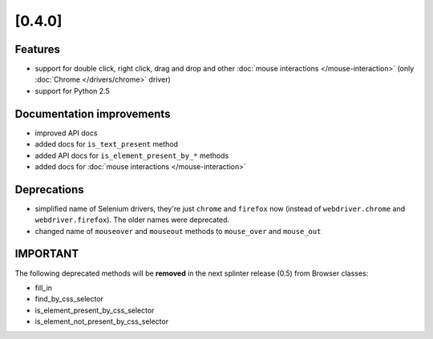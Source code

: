 .. Copyright 2012 splinter authors. All rights reserved.
   Use of this source code is governed by a BSD-style
   license that can be found in the LICENSE file.

.. meta::
    :description: New splinter features on version 0.4.
    :keywords: splinter 0.4, python, news, documentation, tutorial, web application

[0.4.0]
=======

Features
--------

- support for double click, right click, drag and drop and other :doc:`mouse interactions </mouse-interaction>`
  (only :doc:`Chrome </drivers/chrome>` driver)
- support for Python 2.5

Documentation improvements
--------------------------

- improved API docs
- added docs for ``is_text_present`` method
- added API docs for ``is_element_present_by_*`` methods
- added docs for :doc:`mouse interactions </mouse-interaction>`

Deprecations
------------

- simplified name of Selenium drivers, they're just ``chrome`` and ``firefox`` now (instead
  of ``webdriver.chrome`` and ``webdriver.firefox``). The older names were deprecated.
- changed name of ``mouseover`` and ``mouseout`` methods to ``mouse_over`` and ``mouse_out``

IMPORTANT
---------

The following deprecated methods will be **removed** in the next splinter release (0.5) from Browser classes:

- fill_in
- find_by_css_selector
- is_element_present_by_css_selector
- is_element_not_present_by_css_selector
